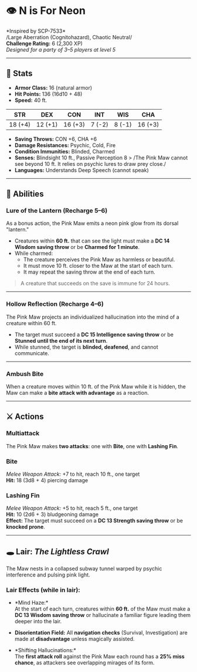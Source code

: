 * 👁️ N is For Neon
:PROPERTIES:
:CUSTOM_ID: n-is-for-neon
:END:
*Inspired by SCP-7533*\\
/Large Aberration (Cognitohazard), Chaotic Neutral/\\
*Challenge Rating:* 6 (2,300 XP)\\
/Designed for a party of 3--5 players at level 5/

--------------

** 🧾 Stats
:PROPERTIES:
:CUSTOM_ID: stats
:END:
- *Armor Class:* 16 (natural armor)
- *Hit Points:* 136 (16d10 + 48)
- *Speed:* 40 ft.

| STR     | DEX     | CON     | INT    | WIS    | CHA     |
|---------+---------+---------+--------+--------+---------|
| 18 (+4) | 12 (+1) | 16 (+3) | 7 (-2) | 8 (-1) | 16 (+3) |

- *Saving Throws:* CON +6, CHA +6
- *Damage Resistances:* Psychic, Cold, Fire
- *Condition Immunities:* Blinded, Charmed
- *Senses:* Blindsight 10 ft., Passive Perception 8 > /The Pink Maw
  cannot see beyond 10 ft. It relies on psychic lures to draw prey
  close./
- *Languages:* Understands Deep Speech (cannot speak)

--------------

** 🧠 Abilities
:PROPERTIES:
:CUSTOM_ID: abilities
:END:
*** *Lure of the Lantern* (Recharge 5--6)
:PROPERTIES:
:CUSTOM_ID: lure-of-the-lantern-recharge-56
:END:
As a bonus action, the Pink Maw emits a neon pink glow from its dorsal
"lantern."

- Creatures within *60 ft.* that can see the light must make a *DC 14
  Wisdom saving throw* or be *Charmed for 1 minute*.
- While charmed:
  - The creature perceives the Pink Maw as harmless or beautiful.
  - It must move 10 ft. closer to the Maw at the start of each turn.
  - It may repeat the saving throw at the end of each turn.

#+begin_quote
A creature that succeeds on the save is immune for 24 hours.

#+end_quote

--------------

*** *Hollow Reflection* (Recharge 4--6)
:PROPERTIES:
:CUSTOM_ID: hollow-reflection-recharge-46
:END:
The Pink Maw projects an individualized hallucination into the mind of a
creature within 60 ft.

- The target must succeed a *DC 15 Intelligence saving throw* or be
  *Stunned until the end of its next turn*.
- While stunned, the target is *blinded, deafened*, and cannot
  communicate.

--------------

*** *Ambush Bite*
:PROPERTIES:
:CUSTOM_ID: ambush-bite
:END:
When a creature moves within 10 ft. of the Pink Maw while it is hidden,
the Maw can make a *bite attack with advantage* as a reaction.

--------------

** ⚔️ Actions
:PROPERTIES:
:CUSTOM_ID: actions
:END:
*** *Multiattack*
:PROPERTIES:
:CUSTOM_ID: multiattack
:END:
The Pink Maw makes *two attacks*: one with *Bite*, one with *Lashing
Fin*.

*** *Bite*
:PROPERTIES:
:CUSTOM_ID: bite
:END:
/Melee Weapon Attack:/ +7 to hit, reach 10 ft., one target\\
*Hit:* 18 (3d8 + 4) piercing damage

*** *Lashing Fin*
:PROPERTIES:
:CUSTOM_ID: lashing-fin
:END:
/Melee Weapon Attack:/ +5 to hit, reach 5 ft., one target\\
*Hit:* 10 (2d6 + 3) bludgeoning damage\\
*Effect:* The target must succeed on a *DC 13 Strength saving throw* or
be *knocked prone*.

--------------

** 🕳️ Lair: /The Lightless Crawl/
:PROPERTIES:
:CUSTOM_ID: lair-the-lightless-crawl
:END:
The Maw nests in a collapsed subway tunnel warped by psychic
interference and pulsing pink light.

*** *Lair Effects (while in lair):*
:PROPERTIES:
:CUSTOM_ID: lair-effects-while-in-lair
:END:
- *Mind Haze:*\\
  At the start of each turn, creatures within *60 ft.* of the Maw must
  make a *DC 13 Wisdom saving throw* or hallucinate a familiar figure
  leading them deeper into the lair.

- *Disorientation Field:* All *navigation checks* (Survival,
  Investigation) are made at *disadvantage* unless magically assisted.

- *Shifting Hallucinations:*\\
  The *first attack roll* against the Pink Maw each round has a *25%
  miss chance*, as attackers see overlapping mirages of its form.
